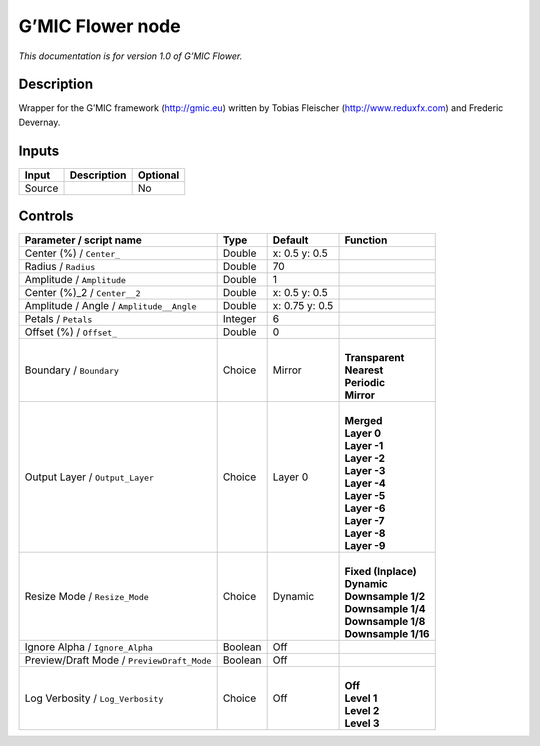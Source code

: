 .. _eu.gmic.Flower:

G’MIC Flower node
=================

*This documentation is for version 1.0 of G’MIC Flower.*

Description
-----------

Wrapper for the G’MIC framework (http://gmic.eu) written by Tobias Fleischer (http://www.reduxfx.com) and Frederic Devernay.

Inputs
------

+--------+-------------+----------+
| Input  | Description | Optional |
+========+=============+==========+
| Source |             | No       |
+--------+-------------+----------+

Controls
--------

.. tabularcolumns:: |>{\raggedright}p{0.2\columnwidth}|>{\raggedright}p{0.06\columnwidth}|>{\raggedright}p{0.07\columnwidth}|p{0.63\columnwidth}|

.. cssclass:: longtable

+--------------------------------------------+---------+----------------+-----------------------+
| Parameter / script name                    | Type    | Default        | Function              |
+============================================+=========+================+=======================+
| Center (%) / ``Center_``                   | Double  | x: 0.5 y: 0.5  |                       |
+--------------------------------------------+---------+----------------+-----------------------+
| Radius / ``Radius``                        | Double  | 70             |                       |
+--------------------------------------------+---------+----------------+-----------------------+
| Amplitude / ``Amplitude``                  | Double  | 1              |                       |
+--------------------------------------------+---------+----------------+-----------------------+
| Center (%)_2 / ``Center__2``               | Double  | x: 0.5 y: 0.5  |                       |
+--------------------------------------------+---------+----------------+-----------------------+
| Amplitude / Angle / ``Amplitude__Angle``   | Double  | x: 0.75 y: 0.5 |                       |
+--------------------------------------------+---------+----------------+-----------------------+
| Petals / ``Petals``                        | Integer | 6              |                       |
+--------------------------------------------+---------+----------------+-----------------------+
| Offset (%) / ``Offset_``                   | Double  | 0              |                       |
+--------------------------------------------+---------+----------------+-----------------------+
| Boundary / ``Boundary``                    | Choice  | Mirror         | |                     |
|                                            |         |                | | **Transparent**     |
|                                            |         |                | | **Nearest**         |
|                                            |         |                | | **Periodic**        |
|                                            |         |                | | **Mirror**          |
+--------------------------------------------+---------+----------------+-----------------------+
| Output Layer / ``Output_Layer``            | Choice  | Layer 0        | |                     |
|                                            |         |                | | **Merged**          |
|                                            |         |                | | **Layer 0**         |
|                                            |         |                | | **Layer -1**        |
|                                            |         |                | | **Layer -2**        |
|                                            |         |                | | **Layer -3**        |
|                                            |         |                | | **Layer -4**        |
|                                            |         |                | | **Layer -5**        |
|                                            |         |                | | **Layer -6**        |
|                                            |         |                | | **Layer -7**        |
|                                            |         |                | | **Layer -8**        |
|                                            |         |                | | **Layer -9**        |
+--------------------------------------------+---------+----------------+-----------------------+
| Resize Mode / ``Resize_Mode``              | Choice  | Dynamic        | |                     |
|                                            |         |                | | **Fixed (Inplace)** |
|                                            |         |                | | **Dynamic**         |
|                                            |         |                | | **Downsample 1/2**  |
|                                            |         |                | | **Downsample 1/4**  |
|                                            |         |                | | **Downsample 1/8**  |
|                                            |         |                | | **Downsample 1/16** |
+--------------------------------------------+---------+----------------+-----------------------+
| Ignore Alpha / ``Ignore_Alpha``            | Boolean | Off            |                       |
+--------------------------------------------+---------+----------------+-----------------------+
| Preview/Draft Mode / ``PreviewDraft_Mode`` | Boolean | Off            |                       |
+--------------------------------------------+---------+----------------+-----------------------+
| Log Verbosity / ``Log_Verbosity``          | Choice  | Off            | |                     |
|                                            |         |                | | **Off**             |
|                                            |         |                | | **Level 1**         |
|                                            |         |                | | **Level 2**         |
|                                            |         |                | | **Level 3**         |
+--------------------------------------------+---------+----------------+-----------------------+
